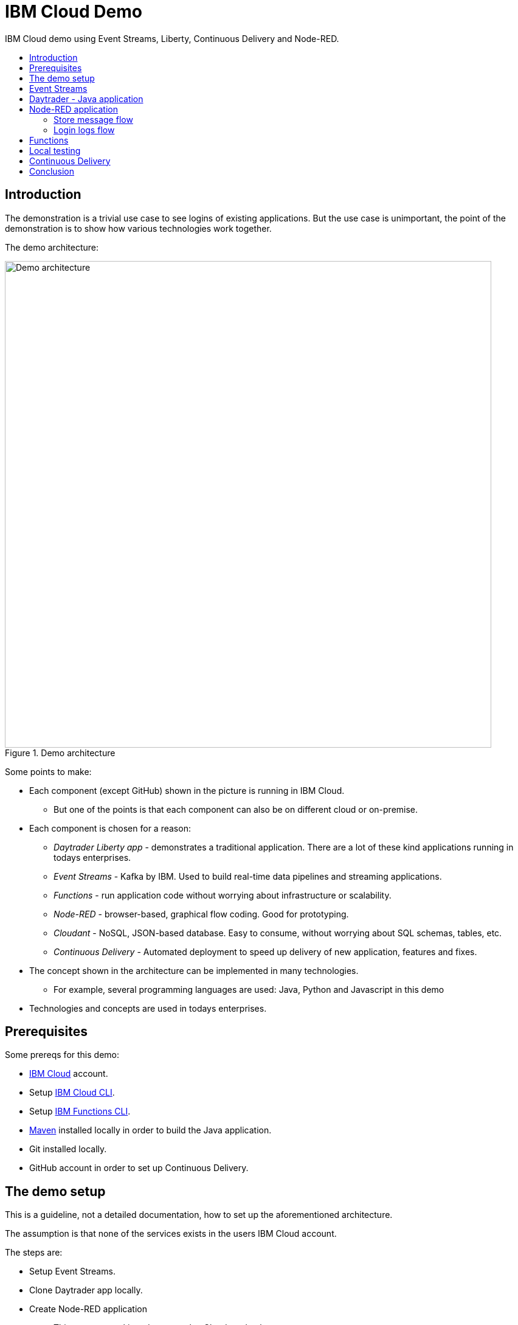 = IBM Cloud Demo
:toc: preamble
:toc-title:
:imagesdir: images

IBM Cloud demo using Event Streams, Liberty, Continuous Delivery and Node-RED.

== Introduction

The demonstration is a trivial use case to see logins of existing applications. But the use case is unimportant, the point of the demonstration is to show how various technologies work together. 

The demo architecture:

.Demo architecture
image::demo-architecture.png[Demo architecture,800]


Some points to make:

* Each component (except GitHub) shown in the picture is running in IBM Cloud.
** But one of the points is that each component can also be on different cloud or on-premise.
* Each component is chosen for a reason:
** _Daytrader Liberty app_ - demonstrates a traditional application. There are a lot of these kind applications running in todays enterprises.
** _Event Streams_ - Kafka by IBM. Used to build real-time data pipelines and streaming applications.
** _Functions_ - run application code without worrying about infrastructure or scalability.
** _Node-RED_ - browser-based, graphical flow coding. Good for prototyping.
** _Cloudant_ - NoSQL, JSON-based database. Easy to consume, without worrying about SQL schemas, tables, etc.
** _Continuous Delivery_ - Automated deployment to speed up delivery of new application, features and fixes.
* The concept shown in the architecture can be implemented in many technologies. 
** For example, several programming languages are used: Java, Python and Javascript in this demo
* Technologies and concepts are used in todays enterprises.


== Prerequisites

Some prereqs for this demo:

* https://cloud.ibm.com[IBM Cloud] account.
* Setup https://cloud.ibm.com/docs/cli[IBM Cloud CLI].
* Setup https://cloud.ibm.com/docs/openwhisk?topic=cloud-functions-cli_install[IBM Functions CLI].
* https://maven.apache.org/[Maven] installed locally in order to build the Java application.
* Git installed locally.
* GitHub account in order to set up Continuous Delivery.

== The demo setup

This is a guideline, not a detailed documentation, how to set up the aforementioned architecture. 

The assumption is that none of the services exists in the users IBM Cloud account.

The steps are:

* Setup Event Streams.
* Clone Daytrader app locally.
* Create Node-RED application
** This uses starter kit and creates also Cloudant database.
* Set up IBM Functions.
* Set up Continous Delivery.
* See the use case in action:
** Modify code.
** See the Continuous Delivery in action.
** See the results.

Note that the steps are valid at the time of writing. As time passes, things change.

== Event Streams

The first step is to create Event Streams instance. This is done using IBM Cloud web console.

* Go to https://cloud.ibm.com/catalog/services/event-streams[Event Streams].
** You need to login to IBM Cloud before you can create the instance.
* Select Dallas as location/region.
** Free Lite-plan is available in Dallas.
* If you want the free plan, make sure it is selected.
* Click 'Create'.
* Because we know what we are doing, we can create Kafka topic and service credentials to be used.
* To create a topic, go to Topics as in the image below:

.Create a Topic
image::create-topic.png[Create a topic,800]

* Use following settings:
** Topic name: `daytrader-logins`
** Partitions: `1`
** Message retention: `A week`

* Next, we need service credentials so that the application can access this Kafka instance.
* Go to 'Service credentials' and click 'New credential':

.Create Service credentials
image::create-service-credentials.png[Create Service credentials,800]

* You can leave everything in their defaults.
* Click 'Add' to create new credentials.
* Click 'View credentials' to see the credentials.
** These include API key, brokers, etc. 
** When needed, come to see the credentials and copy correct values where needed.


== Daytrader - Java application

Java application we are using is the widely known Daytrader. It is sample application of online stock trading application. 

* Application source code is in GitHub: https://github.com/samisalkosuo/sample.daytrader8.
* In order to use Continuous Delivery of this demo, you need to fork this repository to your own GitHub account.
** If you fork this, use your own repo instead of mine.
* Clone the repo locally:
** `git clone https://github.com/samisalkosuo/sample.daytrader8.git`
* Change application name in `manifest.yml` file.
* See the repo for more instructions how to run the app.
** https://github.com/samisalkosuo/sample.daytrader8
* You can use this app locally to see the demo in action after Node-RED application and Functions has been set up.


== Node-RED application

Node-RED starter creates both Node-RED application and Cloudant service. 

* Go to https://cloud.ibm.com/catalog[IBM Cloud catalog] and search Node-RED.

.Node-RED starter service
image::node-red-starter.png[Node-RED starter]

* Enter the app name and host name and select a region you want.

.Creating Node-RED starter
image::create-node-red-starter.png[Creating Node-RED starter,800]

* Click create.
* It takes a moment to create Cloudant service and Node-RED (Node.js) application.
* When it's running, go to application URL and follow instructions.
* After set up you see the welcome screen.

.Node-RED application start page
image::node-red-page.png[Node-RED application start page,800]

* Click 'Go to your Node-RED flow editor' and you find yourself in the flow editor (after login).
* You can create the flows manually but let's import existing.
* See link:node-red/flows.json[node-red/flows.json]
* Copy it all to clipboard.
* And find Import from clipboard from Node-RED flow editor.
** Hint: upper-right corner.

.Imported flow
image::node-red-imported-flow.png[Node-RED imported flow,800]

* Click 'Deploy' and you have your Node-RED application up and running.
** Or not. You may get error `TypeError: Cannot read property 'credentials' of null` from Cloudant nodes.
** Apparently service binding does not work correctly when importing.
** To fix both Cloudant nodes, add something to description and click 'Done' and 'Deploy'.

.Add description to Cloudant node
image::node-red-fix-cloudant.png[Add description to Cloudant node,800]

* Go to your <app URL>/logins and you should see text `empty`.

=== Store message flow

This flow receives JSON payload from called by IBM Functions serverless code (that will be set up next). The flow then splits messages, in case there are more than one, and stores each message as separate document to Cloudant database.

.Store message flow
image::store_message_flow.png[Store message flow,800]


=== Login logs flow

This flow listens HTTP request (from browser) and then retrieves documents from Cloudant and extracts topic name and user id from each document sends JSON response back to browser.

.Login logs flow
image::login_logs_flow.png[Login logs flow,800]


== Functions

IBM Functions is used to listen the Kafka topic and when messages arrive to the topic, a function is triggered.
The function receives message and then sends to the Node-RED application store message flow.

IBM Functions supports Event Streams and it is documented here: https://cloud.ibm.com/docs/openwhisk?topic=cloud-functions-pkg_event_streams.

* Create package binding:
** Change Kafka brokers, API key and other correct information to this command:
```
ibmcloud fn package bind /whisk.system/messaging myMessageHub -p kafka_brokers_sasl \
"[\"<KAFKA_BROKER_1>\", \
\"<KAFKA_BROKER_2>\", \
\"<KAFKA_BROKER_3>\", \
\"<KAFKA_BROKER_4>\", \
\"<KAFKA_BROKER_5>\", \
\"<KAFKA_BROKER_6>\"]" \
-p user token -p password <KAFKA_API_KEY> -p kafka_admin_url <KAFKA_ADMIN_URL>
```
* Create trigger using this command:
```
ibmcloud fn trigger create MyMessageHubTrigger -f myMessageHub/messageHubFeed -p topic daytrader-logins -p isJSONData true
```
* After trigger is created using CLI, we'll use web UI to add function to the trigger.
* Go to Triggers page in the Functions UI.

.Functions Triggers
image::functions_trigger.png[Functions Triggers,800]

* Click the trigger name and you'll see empty connected actions.

.Trigger connected actions
image::functions_trigger_connected_actions.png[Trigger connected actions,800]

* Click 'Add' to create new action to be triggered.
* Set parameters to your liking (except that select Runtime to be Python 3) like in the picture below

.Action to be added
image::functions_add_action.png[Add connected actions,800]

* Click 'Create&Add'.
* A page opens with newly created action. Click it and you'll default Python action.

.Python action
image::functions_default_action.png[Default action,800]

* Add following code, but change the URL to your Node-RED application.

```
# main() will be run when you invoke this action
#
# @param Cloud Functions actions accept a single parameter, which must be a JSON object.
#
# @return The output of this action, which must be a JSON object.
#
#
import sys
import requests
import json

def main(dict):
    
    url = 'https://demo-nodered-mcl.eu-de.mybluemix.net/storemessage'
    payload = dict
    r = requests.post(url, data=json.dumps(payload))
    print(r)
    return dict
```

* Click 'Save' and that's it. Serverless action is triggered when there is new message in Kafka topic in Event Streams.

== Local testing

If all the above were set up correctly, Daytrader application can be executed locally to see that messages are sent to Event Streams and they end up in the Cloudant database.

* See the Daytrader repo for instructions how to do local testing.
** Use your own fork, or mine https://github.com/samisalkosuo/sample.daytrader8.

== Continuous Delivery

We use Continuous Delivery to make automated deployment when developer commits code to GitHUb.

* Go to https://cloud.ibm.com/catalog/services/continuous-delivery
* Create new Continuous Delivery service.

.Create Continuous Delivery service
image::continuous_delivery_create.png[Create Continuous Delivery,800]

* Choose desired region and click 'Create'
* You are presented welcom screen and click https://cloud.ibm.com/devops/create[create a toolchain] link to create a new toolchain for the Continuous Delivery.
* Find _Build your own toolchain_ and click it.

.Build your own toolchain
image::continuous_delivery_new_toolchain.png[Build your own toolchain,800]

* Name your toolchain and click 'Create'.
* Click 'Add a tool' and find GitHub.
* Create new integration to your own fork of Daytrader like in the image below.

.Create GitHub integration
image::continuous_delivery_github_source.png[Create GitHub integration,800]

* Click 'Create integration'.
* Add another tool _Delivery Pipeline_ and you have toolchain like in the image below.

.Toolchain
image::continuous_delivery_toolchain.png[Toolchain,800]

* Click the 'Delivery'-box.
* Click 'Add stage' and your GitHub repo should be filled.
* Select the branch you want to use.
* Change to _Jobs_ and click 'Add Job'.
* Select Build-type and then select 'Maven' builder type.
* Change Build archive directory to '.' like in the image below.

.Toolchain build
image::continuous_delivery_builder.png[Toolchain build,800]

* Click 'Save' to save the stage.
* Create another Stage (_Deploy_) and add a Deploy-job.
* Select Cloud Foundry and set the parameters.
* Add following script in the 'Deploy script':

```
#!/bin/bash

#set Kafka variables to vars.yml file
echo "kafka_bootstrap_server: ${KAFKA_BOOTSTRAP_SERVER}" > vars.yml
echo "kafka_api_key: ${KAFKA_API_KEY}" >> vars.yml

#Blue-Green deployment using Cloud Foundry
#http://jamesthom.as/blog/2014/07/22/zero-downtime-deployments-using-bluemix/

#Rename the existing application to allow staging a new instance without
#overwriting existing version.
#it dpes not matter if application does not exist
cf rename ${CF_APP} old_${CF_APP} || true

#Deploy the updated application, which will be bound to the same external
#address. HTTP traffic is load balanced between the two versions automatically.
cf push --vars-file vars.yml ${CF_APP}

#Verify the new application is working and then delete the old instance.
#except that we don't verify and trust that it works
#and it does not matter if application does not exist
cf delete old_${CF_APP} -f || true

```

* The deploy script renames old application (if it exists), deploys new one and then deletes the old version.
* This is Blue-Green deployment with minimal interruption to the service.
** If any user was logged in when the change was done, they would need to login to service again.
** In this demo Daytrader application, the database is included with the application so any changes would be lost as well. Of course, in real life, the database would be external and changes would persist.
* Now, when there is new commit to GitHub repository, this toolchain is triggered and application is build and deployed.
** It takes couple of minutes, because build and deployment is done from scratch everytime.


== Conclusion

With all the above steps, the demo solution is now ready and everything _should_ work. However, todays technology is fast moving and services change, come and go, so details to setup services may change at anytime and services themselves may cease to exist.

But the principle and architecture remains, regardless of technology and implementation details.


.Reminder: Demo architecture
image::demo-architecture.png[Demo architecture,800]



